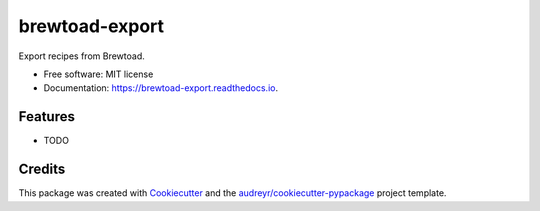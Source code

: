 ===============
brewtoad-export
===============


.. image:: https://img.shields.io/pypi/v/brewtoad_export.svg
        :target: https://pypi.python.org/pypi/brewtoad_export

.. image:: https://img.shields.io/travis/dmofot/brewtoad_export.svg
        :target: https://travis-ci.org/dmofot/brewtoad_export

.. image:: https://readthedocs.org/projects/brewtoad-export/badge/?version=latest
        :target: https://brewtoad-export.readthedocs.io/en/latest/?badge=latest
        :alt: Documentation Status


.. image:: https://pyup.io/repos/github/dmofot/brewtoad_export/shield.svg
     :target: https://pyup.io/repos/github/dmofot/brewtoad_export/
     :alt: Updates



Export recipes from Brewtoad.


* Free software: MIT license
* Documentation: https://brewtoad-export.readthedocs.io.


Features
--------

* TODO

Credits
-------

This package was created with Cookiecutter_ and the `audreyr/cookiecutter-pypackage`_ project template.

.. _Cookiecutter: https://github.com/audreyr/cookiecutter
.. _`audreyr/cookiecutter-pypackage`: https://github.com/audreyr/cookiecutter-pypackage
